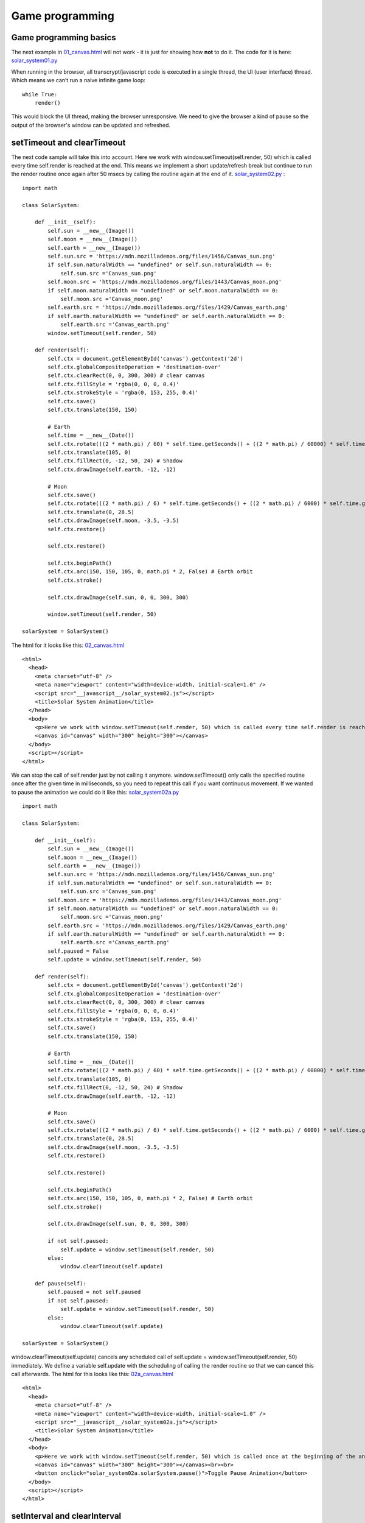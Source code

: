 
================
Game programming
================

Game programming basics
^^^^^^^^^^^^^^^^^^^^^^^

The next example in `01_canvas.html <01_canvas.html>`_ will not work - it is just for showing how **not** to do it. The code for it is here: `solar_system01.py <solar_system01.py>`_

When running in the browser, all transcrypt/javascript code is executed in a single thread, the UI (user interface) thread. Which means we can’t run a naive infinite game loop: ::

    while True:
        render()
    

This would block the UI thread, making the browser unresponsive. We need to give the browser a kind of pause so the output of the browser's window can be updated and refreshed.

setTimeout and clearTimeout
^^^^^^^^^^^^^^^^^^^^^^^^^^^

The next code sample will take this into account. Here we work with window.setTimeout(self.render, 50) which is called every time self.render is reached at the end. This means we implement a short update/refresh break but continue to run the render routine once again after 50 msecs by calling the routine again at the end of it. `solar_system02.py <solar_system02.py>`_ : ::

	import math

	class SolarSystem:
	    
	    def __init__(self):
	        self.sun = __new__(Image())
	        self.moon = __new__(Image())
	        self.earth = __new__(Image())
	        self.sun.src = 'https://mdn.mozillademos.org/files/1456/Canvas_sun.png'
	        if self.sun.naturalWidth == "undefined" or self.sun.naturalWidth == 0:
	            self.sun.src ='Canvas_sun.png'
	        self.moon.src = 'https://mdn.mozillademos.org/files/1443/Canvas_moon.png'
	        if self.moon.naturalWidth == "undefined" or self.moon.naturalWidth == 0:
	            self.moon.src ='Canvas_moon.png'
	        self.earth.src = 'https://mdn.mozillademos.org/files/1429/Canvas_earth.png'
	        if self.earth.naturalWidth == "undefined" or self.earth.naturalWidth == 0:
	            self.earth.src ='Canvas_earth.png'
	        window.setTimeout(self.render, 50)

	    def render(self):
	        self.ctx = document.getElementById('canvas').getContext('2d')
	        self.ctx.globalCompositeOperation = 'destination-over'
	        self.ctx.clearRect(0, 0, 300, 300) # clear canvas
	        self.ctx.fillStyle = 'rgba(0, 0, 0, 0.4)'
	        self.ctx.strokeStyle = 'rgba(0, 153, 255, 0.4)'
	        self.ctx.save()
	        self.ctx.translate(150, 150)

	        # Earth
	        self.time = __new__(Date())
	        self.ctx.rotate(((2 * math.pi) / 60) * self.time.getSeconds() + ((2 * math.pi) / 60000) * self.time.getMilliseconds())
	        self.ctx.translate(105, 0)
	        self.ctx.fillRect(0, -12, 50, 24) # Shadow
	        self.ctx.drawImage(self.earth, -12, -12)

	        # Moon
	        self.ctx.save()
	        self.ctx.rotate(((2 * math.pi) / 6) * self.time.getSeconds() + ((2 * math.pi) / 6000) * self.time.getMilliseconds())
	        self.ctx.translate(0, 28.5)
	        self.ctx.drawImage(self.moon, -3.5, -3.5)
	        self.ctx.restore()

	        self.ctx.restore()

	        self.ctx.beginPath()
	        self.ctx.arc(150, 150, 105, 0, math.pi * 2, False) # Earth orbit
	        self.ctx.stroke()

	        self.ctx.drawImage(self.sun, 0, 0, 300, 300)

	        window.setTimeout(self.render, 50)

	solarSystem = SolarSystem()

The html for it looks like this: `02_canvas.html <02_canvas.html>`_ ::

	<html>
	  <head>
	    <meta charset="utf-8" />
	    <meta name="viewport" content="width=device-width, initial-scale=1.0" />
	    <script src="__javascript__/solar_system02.js"></script>
	    <title>Solar System Animation</title>
	  </head>
	  <body>
	    <p>Here we work with window.setTimeout(self.render, 50) which is called every time self.render is reached at the end.</p>
	    <canvas id="canvas" width="300" height="300"></canvas>
	  </body>
	  <script></script>
	</html>

We can stop the call of self.render just by not calling it anymore. window.setTimeout() only calls the specified routine once after the given time in milliseconds, so you need to repeat this call if you want continuous movement. If we wanted to pause the animation we could do it like this: `solar_system02a.py <solar_system02a.py>`_ ::

	import math

	class SolarSystem:
	    
	    def __init__(self):
	        self.sun = __new__(Image())
	        self.moon = __new__(Image())
	        self.earth = __new__(Image())
	        self.sun.src = 'https://mdn.mozillademos.org/files/1456/Canvas_sun.png'
	        if self.sun.naturalWidth == "undefined" or self.sun.naturalWidth == 0:
	            self.sun.src ='Canvas_sun.png'
	        self.moon.src = 'https://mdn.mozillademos.org/files/1443/Canvas_moon.png'
	        if self.moon.naturalWidth == "undefined" or self.moon.naturalWidth == 0:
	            self.moon.src ='Canvas_moon.png'
	        self.earth.src = 'https://mdn.mozillademos.org/files/1429/Canvas_earth.png'
	        if self.earth.naturalWidth == "undefined" or self.earth.naturalWidth == 0:
	            self.earth.src ='Canvas_earth.png'
	        self.paused = False
	        self.update = window.setTimeout(self.render, 50)

	    def render(self):
	        self.ctx = document.getElementById('canvas').getContext('2d')
	        self.ctx.globalCompositeOperation = 'destination-over'
	        self.ctx.clearRect(0, 0, 300, 300) # clear canvas
	        self.ctx.fillStyle = 'rgba(0, 0, 0, 0.4)'
	        self.ctx.strokeStyle = 'rgba(0, 153, 255, 0.4)'
	        self.ctx.save()
	        self.ctx.translate(150, 150)

	        # Earth
	        self.time = __new__(Date())
	        self.ctx.rotate(((2 * math.pi) / 60) * self.time.getSeconds() + ((2 * math.pi) / 60000) * self.time.getMilliseconds())
	        self.ctx.translate(105, 0)
	        self.ctx.fillRect(0, -12, 50, 24) # Shadow
	        self.ctx.drawImage(self.earth, -12, -12)

	        # Moon
	        self.ctx.save()
	        self.ctx.rotate(((2 * math.pi) / 6) * self.time.getSeconds() + ((2 * math.pi) / 6000) * self.time.getMilliseconds())
	        self.ctx.translate(0, 28.5)
	        self.ctx.drawImage(self.moon, -3.5, -3.5)
	        self.ctx.restore()

	        self.ctx.restore()

	        self.ctx.beginPath()
	        self.ctx.arc(150, 150, 105, 0, math.pi * 2, False) # Earth orbit
	        self.ctx.stroke()

	        self.ctx.drawImage(self.sun, 0, 0, 300, 300)

	        if not self.paused:
	            self.update = window.setTimeout(self.render, 50)
	        else:
	            window.clearTimeout(self.update)

	    def pause(self):
	        self.paused = not self.paused
	        if not self.paused:
	            self.update = window.setTimeout(self.render, 50)
	        else:
	            window.clearTimeout(self.update)

	solarSystem = SolarSystem()

window.clearTimeout(self.update) cancels any scheduled call of self.update = window.setTimeout(self.render, 50) immediately. We define a variable self.update with the scheduling of calling the render routine so that we can cancel this call afterwards. The html for this looks like this: `02a_canvas.html <02a_canvas.html>`_ :: 

	<html>
	  <head>
	    <meta charset="utf-8" />
	    <meta name="viewport" content="width=device-width, initial-scale=1.0" />
	    <script src="__javascript__/solar_system02a.js"></script>
	    <title>Solar System Animation</title>
	  </head>
	  <body>
	    <p>Here we work with window.setTimeout(self.render, 50) which is called once at the beginning of the animation. window.clearTimeout stops the execution of the settings of setTimeout.</p>
	    <canvas id="canvas" width="300" height="300"></canvas><br><br>
	    <button onclick="solar_system02a.solarSystem.pause()">Toggle Pause Animation</button>
	  </body>
	  <script></script>
	</html>

setInterval and clearInterval
^^^^^^^^^^^^^^^^^^^^^^^^^^^^^

But there is also another way to achieve this. Instead of calling the routine again and again at the end of self.render we can schedule a regular call after a certain time with setInterval. The code for it looks like this: `solar_system03.py <solar_system03.py>`_ ::

	import math

	class SolarSystem:
	    
	    def __init__(self):
	        self.sun = __new__(Image())
	        self.moon = __new__(Image())
	        self.earth = __new__(Image())
	        self.sun.src = 'https://mdn.mozillademos.org/files/1456/Canvas_sun.png'
	        if self.sun.naturalWidth == "undefined" or self.sun.naturalWidth == 0:
	            self.sun.src ='Canvas_sun.png'
	        self.moon.src = 'https://mdn.mozillademos.org/files/1443/Canvas_moon.png'
	        if self.moon.naturalWidth == "undefined" or self.moon.naturalWidth == 0:
	            self.moon.src ='Canvas_moon.png'
	        self.earth.src = 'https://mdn.mozillademos.org/files/1429/Canvas_earth.png'
	        if self.earth.naturalWidth == "undefined" or self.earth.naturalWidth == 0:
	            self.earth.src ='Canvas_earth.png'
	        window.setInterval(self.render, 50)

	    def render(self):
	        self.ctx = document.getElementById('canvas').getContext('2d')
	        self.ctx.globalCompositeOperation = 'destination-over'
	        self.ctx.clearRect(0, 0, 300, 300) # clear canvas
	        self.ctx.fillStyle = 'rgba(0, 0, 0, 0.4)'
	        self.ctx.strokeStyle = 'rgba(0, 153, 255, 0.4)'
	        self.ctx.save()
	        self.ctx.translate(150, 150)

	        # Earth
	        self.time = __new__(Date())
	        self.ctx.rotate(((2 * math.pi) / 60) * self.time.getSeconds() + ((2 * math.pi) / 60000) * self.time.getMilliseconds())
	        self.ctx.translate(105, 0)
	        self.ctx.fillRect(0, -12, 50, 24) # Shadow
	        self.ctx.drawImage(self.earth, -12, -12)

	        # Moon
	        self.ctx.save()
	        self.ctx.rotate(((2 * math.pi) / 6) * self.time.getSeconds() + ((2 * math.pi) / 6000) * self.time.getMilliseconds())
	        self.ctx.translate(0, 28.5)
	        self.ctx.drawImage(self.moon, -3.5, -3.5)
	        self.ctx.restore()

	        self.ctx.restore()

	        self.ctx.beginPath()
	        self.ctx.arc(150, 150, 105, 0, math.pi * 2, False) # Earth orbit
	        self.ctx.stroke()

	        self.ctx.drawImage(self.sun, 0, 0, 300, 300)

	solarSystem = SolarSystem()

At the end of the initialization of the class SolarSystem we find the regular scheduling of the routine self.render: ::

	window.setInterval(self.render, 50)

which will call the self.render routine every 50 msecs. The html for the file is here: `03_canvas.html <03_canvas.html>`_ :: 

	<html>
	  <head>
	    <meta charset="utf-8" />
	    <meta name="viewport" content="width=device-width, initial-scale=1.0" />
	    <script src="__javascript__/solar_system03.js"></script>
	    <title>Solar System Animation</title>
	  </head>
	  <body>
	    <p>Here we work with window.setInterval(self.render, 50) which is called once at the beginning of the animation.</p>
	    <canvas id="canvas" width="300" height="300"></canvas>
	  </body>
	  <script></script>
	</html>

And again - how do we pause? Well, it's simple: `solar_system03a.py <solar_system03a.py>`_ ::

	import math

	class SolarSystem:
	    
	    def __init__(self):
	        self.sun = __new__(Image())
	        self.moon = __new__(Image())
	        self.earth = __new__(Image())
	        self.sun.src = 'https://mdn.mozillademos.org/files/1456/Canvas_sun.png'
	        if self.sun.naturalWidth == "undefined" or self.sun.naturalWidth == 0:
	            self.sun.src ='Canvas_sun.png'
	        self.moon.src = 'https://mdn.mozillademos.org/files/1443/Canvas_moon.png'
	        if self.moon.naturalWidth == "undefined" or self.moon.naturalWidth == 0:
	            self.moon.src ='Canvas_moon.png'
	        self.earth.src = 'https://mdn.mozillademos.org/files/1429/Canvas_earth.png'
	        if self.earth.naturalWidth == "undefined" or self.earth.naturalWidth == 0:
	            self.earth.src ='Canvas_earth.png'
	        self.paused = False
	        self.update = window.setInterval(self.render, 50)

	    def render(self):
	        self.ctx = document.getElementById('canvas').getContext('2d')
	        self.ctx.globalCompositeOperation = 'destination-over'
	        self.ctx.clearRect(0, 0, 300, 300) # clear canvas
	        self.ctx.fillStyle = 'rgba(0, 0, 0, 0.4)'
	        self.ctx.strokeStyle = 'rgba(0, 153, 255, 0.4)'
	        self.ctx.save()
	        self.ctx.translate(150, 150)

	        # Earth
	        self.time = __new__(Date())
	        self.ctx.rotate(((2 * math.pi) / 60) * self.time.getSeconds() + ((2 * math.pi) / 60000) * self.time.getMilliseconds())
	        self.ctx.translate(105, 0)
	        self.ctx.fillRect(0, -12, 50, 24) # Shadow
	        self.ctx.drawImage(self.earth, -12, -12)

	        # Moon
	        self.ctx.save()
	        self.ctx.rotate(((2 * math.pi) / 6) * self.time.getSeconds() + ((2 * math.pi) / 6000) * self.time.getMilliseconds())
	        self.ctx.translate(0, 28.5)
	        self.ctx.drawImage(self.moon, -3.5, -3.5)
	        self.ctx.restore()

	        self.ctx.restore()

	        self.ctx.beginPath()
	        self.ctx.arc(150, 150, 105, 0, math.pi * 2, False) # Earth orbit
	        self.ctx.stroke()

	        self.ctx.drawImage(self.sun, 0, 0, 300, 300)

	    def pause(self):
	        self.paused = not self.paused
	        if self.paused:
	            window.clearInterval(self.update)
	        else:
	            self.update = window.setInterval(self.render, 50)

	solarSystem = SolarSystem()

the setInterval command can be cancelled by calling ::

	window.clearInterval(self.update)

and we can recall the setInterval again by calling: ::

	self.update = window.setInterval(self.render, 50)

The html for it is: `03a_canvas.html <03a_canvas.html>`_ ::

	<html>
	  <head>
	    <meta charset="utf-8" />
	    <meta name="viewport" content="width=device-width, initial-scale=1.0" />
	    <script src="__javascript__/solar_system03a.js"></script>
	    <title>Solar System Animation</title>
	  </head>
	  <body>
	    <p>Here we work with window.setInterval(self.render, 50) and window.clearInterval which is called once at the beginning of the animation and which can be stopped and reactivated anytime with the help of these both commands.</p>
	    <canvas id="canvas" width="300" height="300"></canvas><br><br>
	    <button onclick="solar_system03a.solarSystem.pause()">Toggle Pause Animation</button>
	  </body>
	  <script></script>
	</html>

requestAnimationFrame and cancelAnimationFrame
^^^^^^^^^^^^^^^^^^^^^^^^^^^^^^^^^^^^^^^^^^^^^^

Here we work with window.requestAnimationFrame(self.render) which hooks automatically without specifying any react times into the browser’s native refresh loop. It is so to say a simplified window.setTimeout routine. The code is: `solar_system04.py <solar_system04.py>`_ ::

	import math

	class SolarSystem:
	    
	    def __init__(self):
	        self.sun = __new__(Image())
	        self.moon = __new__(Image())
	        self.earth = __new__(Image())
	        self.sun.src = 'https://mdn.mozillademos.org/files/1456/Canvas_sun.png'
	        if self.sun.naturalWidth == "undefined" or self.sun.naturalWidth == 0:
	            self.sun.src ='Canvas_sun.png'
	        self.moon.src = 'https://mdn.mozillademos.org/files/1443/Canvas_moon.png'
	        if self.moon.naturalWidth == "undefined" or self.moon.naturalWidth == 0:
	            self.moon.src ='Canvas_moon.png'
	        self.earth.src = 'https://mdn.mozillademos.org/files/1429/Canvas_earth.png'
	        if self.earth.naturalWidth == "undefined" or self.earth.naturalWidth == 0:
	            self.earth.src ='Canvas_earth.png'
	        window.requestAnimationFrame(self.render)

	    def render(self):
	        self.ctx = document.getElementById('canvas').getContext('2d')
	        self.ctx.globalCompositeOperation = 'destination-over'
	        self.ctx.clearRect(0, 0, 300, 300) # clear canvas
	        self.ctx.fillStyle = 'rgba(0, 0, 0, 0.4)'
	        self.ctx.strokeStyle = 'rgba(0, 153, 255, 0.4)'
	        self.ctx.save()
	        self.ctx.translate(150, 150)

	        # Earth
	        self.time = __new__(Date())
	        self.ctx.rotate(((2 * math.pi) / 60) * self.time.getSeconds() + ((2 * math.pi) / 60000) * self.time.getMilliseconds())
	        self.ctx.translate(105, 0)
	        self.ctx.fillRect(0, -12, 50, 24) # Shadow
	        self.ctx.drawImage(self.earth, -12, -12)

	        # Moon
	        self.ctx.save()
	        self.ctx.rotate(((2 * math.pi) / 6) * self.time.getSeconds() + ((2 * math.pi) / 6000) * self.time.getMilliseconds())
	        self.ctx.translate(0, 28.5)
	        self.ctx.drawImage(self.moon, -3.5, -3.5)
	        self.ctx.restore()

	        self.ctx.restore()

	        self.ctx.beginPath()
	        self.ctx.arc(150, 150, 105, 0, math.pi * 2, False) # Earth orbit
	        self.ctx.stroke()

	        self.ctx.drawImage(self.sun, 0, 0, 300, 300)

	        window.requestAnimationFrame(self.render)

	solarSystem = SolarSystem()

and the html for it: `04_canvas.html <04_canvas.html>`_ :: 

	<html>
	  <head>
	    <meta charset="utf-8" />
	    <meta name="viewport" content="width=device-width, initial-scale=1.0" />
	    <script src="__javascript__/solar_system04.js"></script>
	    <title>Solar System Animation</title>
	  </head>
	  <body>
	    <p>Here we work with window.requestAnimationFrame(self.render) which hooks automatically without specifying any react times into the browser’s native refresh loop.</p>
	    <canvas id="canvas" width="300" height="300"></canvas>
	  </body>
	  <script></script>
	</html>

And again the pause is similiar to setTimeout and clearTimeout: `solar_system04a.py <solar_system04a.py>`_ ::

	import math

	class SolarSystem:
	    
	    def __init__(self):
	        self.sun = __new__(Image())
	        self.moon = __new__(Image())
	        self.earth = __new__(Image())
	        self.sun.src = 'https://mdn.mozillademos.org/files/1456/Canvas_sun.png'
	        if self.sun.naturalWidth == "undefined" or self.sun.naturalWidth == 0:
	            self.sun.src ='Canvas_sun.png'
	        self.moon.src = 'https://mdn.mozillademos.org/files/1443/Canvas_moon.png'
	        if self.moon.naturalWidth == "undefined" or self.moon.naturalWidth == 0:
	            self.moon.src ='Canvas_moon.png'
	        self.earth.src = 'https://mdn.mozillademos.org/files/1429/Canvas_earth.png'
	        if self.earth.naturalWidth == "undefined" or self.earth.naturalWidth == 0:
	            self.earth.src ='Canvas_earth.png'
	        self.paused = False
	        self.animate = window.requestAnimationFrame(self.render)

	    def render(self):
	        self.ctx = document.getElementById('canvas').getContext('2d')
	        self.ctx.globalCompositeOperation = 'destination-over'
	        self.ctx.clearRect(0, 0, 300, 300) # clear canvas
	        self.ctx.fillStyle = 'rgba(0, 0, 0, 0.4)'
	        self.ctx.strokeStyle = 'rgba(0, 153, 255, 0.4)'
	        self.ctx.save()
	        self.ctx.translate(150, 150)

	        # Earth
	        self.time = __new__(Date())
	        self.ctx.rotate(((2 * math.pi) / 60) * self.time.getSeconds() + ((2 * math.pi) / 60000) * self.time.getMilliseconds())
	        self.ctx.translate(105, 0)
	        self.ctx.fillRect(0, -12, 50, 24) # Shadow
	        self.ctx.drawImage(self.earth, -12, -12)

	        # Moon
	        self.ctx.save()
	        self.ctx.rotate(((2 * math.pi) / 6) * self.time.getSeconds() + ((2 * math.pi) / 6000) * self.time.getMilliseconds())
	        self.ctx.translate(0, 28.5)
	        self.ctx.drawImage(self.moon, -3.5, -3.5)
	        self.ctx.restore()

	        self.ctx.restore()

	        self.ctx.beginPath()
	        self.ctx.arc(150, 150, 105, 0, math.pi * 2, False) # Earth orbit
	        self.ctx.stroke()

	        self.ctx.drawImage(self.sun, 0, 0, 300, 300)

	        if self.paused and self.animate is not None:
	            window.cancelAnimationFrame(self.animate)
	            self.animate = None
	        elif not self.paused:
	            self.animate = window.requestAnimationFrame(self.render)

	    def pause(self):
	        self.paused = not self.paused
	        console.log(self.paused)
	        if self.paused:
	            window.cancelAnimationFrame(self.animate)
	            self.animate = None
	        else:
	            self.animate = window.requestAnimationFrame(self.render)

	solarSystem = SolarSystem()

While setInterval only has to be called once we need to call setTimeout or requestAnimationFrame continously in order get them going.
Not to forget the html for it: `04a_canvas.html <04a_canvas.html>`_ ::

	<html>
	  <head>
	    <meta charset="utf-8" />
	    <meta name="viewport" content="width=device-width, initial-scale=1.0" />
	    <script src="__javascript__/solar_system04b.js"></script>
	    <title>Solar System Animation</title>
	  </head>
	  <body>
	    <p>Here we work with window.requestAnimationFrame(self.render) which hooks automatically without specifying any react times into the browser’s native refresh loop. We can switch off the animation frame by checking the pause flag also.</p>
	    <canvas id="canvas" width="300" height="300"></canvas><br><br>
	    <p>Use the cursor keys for right and left or the buttons below to accelerate or slow down the animation.</p>
	    <button onclick="solar_system04b.solarSystem.pause()">Toggle Pause Animation</button>
	  </body>
	  <script></script>
	</html>

Basic Game processing
^^^^^^^^^^^^^^^^^^^^^

The examples above are nice animations, but they do not really offer any user input beside of pausing the animation. Let's go for a little more complex but still simple example on how user input and rendering can work together. `solar_system05.py <solar_system05.py>`_  ::

	import math

	class SolarSystem:
	    
	    def __init__(self):
	        self.sun = __new__(Image())
	        self.moon = __new__(Image())
	        self.earth = __new__(Image())
	        self.sun.src = 'https://mdn.mozillademos.org/files/1456/Canvas_sun.png'
	        if self.sun.naturalWidth == "undefined" or self.sun.naturalWidth == 0:
	            self.sun.src ='Canvas_sun.png'
	        self.moon.src = 'https://mdn.mozillademos.org/files/1443/Canvas_moon.png'
	        if self.moon.naturalWidth == "undefined" or self.moon.naturalWidth == 0:
	            self.moon.src ='Canvas_moon.png'
	        self.earth.src = 'https://mdn.mozillademos.org/files/1429/Canvas_earth.png'
	        if self.earth.naturalWidth == "undefined" or self.earth.naturalWidth == 0:
	            self.earth.src ='Canvas_earth.png'
	        self.Keys = {"SPACE":  32,
	                     "LEFT":   37,
	                     "UP":     38,
	                     "RIGHT":  39,
	                     "DOWN":   40}
	        self.accel_value = 1.0
	        self.accelerate = 1.0
	        self.keyCode = -1
	        document.onkeypress = self.keyHandler
	        self.paused = False
	        self.main_loop()

	    def render(self):
	        self.ctx = document.getElementById('canvas').getContext('2d')
	        self.ctx.globalCompositeOperation = 'destination-over'
	        self.ctx.clearRect(0, 0, 300, 300) # clear canvas
	        self.ctx.fillStyle = 'rgba(0, 0, 0, 0.4)'
	        self.ctx.strokeStyle = 'rgba(0, 153, 255, 0.4)'
	        self.ctx.save()
	        self.ctx.translate(150, 150)

	        # Earth
	        self.time = __new__(Date())
	        secs = self.time.getSeconds() 
	        msecs = self.time.getMilliseconds()
	        self.ctx.rotate(((2 * math.pi) / 60 * self.accelerate) * secs + ((2 * math.pi) / 60000 * self.accelerate) * msecs)
	        self.ctx.translate(105, 0)
	        self.ctx.fillRect(0, -12, 50, 24) # Shadow
	        self.ctx.drawImage(self.earth, -12, -12)

	        # Moon
	        self.ctx.save()
	        self.ctx.rotate(((2 * math.pi) / 6* self.accelerate) * secs + ((2 * math.pi) / 6000* self.accelerate) * msecs)
	        self.ctx.translate(0, 28.5)
	        self.ctx.drawImage(self.moon, -3.5, -3.5)
	        self.ctx.restore()
	        
	        self.ctx.restore()
	        self.ctx.beginPath()
	        self.ctx.arc(150, 150, 105, 0, math.pi * 2, False) # Earth orbit
	        self.ctx.stroke()

	        self.ctx.font = "20px Arial"
	        self.ctx.fillStyle = "white"
	        self.ctx.fillText("Accel:"+str(self.accelerate),10,20)

	        self.ctx.drawImage(self.sun, 0, 0, 300, 300)

	        self.main_loop()

	    def pause(self):
	        self.paused = not self.paused
	        if self.paused:
	            document.getElementById("info").innerHTML = "<b>Game stopped</b>"
	        else:
	            document.getElementById("info").innerHTML = "<b>Game running</b>"

	    def keyHandler(self, e):
	        self.keyCode = e.keyCode 
	        self.charCode = e.charCode
	        console.log("keyCode: "+str(self.keyCode)+" charCode: "+str(self.charCode))

	    def accel(self):
	        self.accelerate += self.accel_value

	    def slowdown(self):
	        self.accelerate -= self.accel_value

	    def user_input(self):
	        if self.keyCode == self.Keys["RIGHT"]:
	            self.accelerate += self.accel_value
	        elif self.keyCode == self.Keys["LEFT"]:
	            self.accelerate -= self.accel_value
	        # reset it
	        self.keyCode = -1

	    def main_loop(self):
	        # update the game reaction according to user input
	        self.user_input()
	        # render the game output
	        if not self.paused:
	            # goto to the rendering routine - at the end of the routine main_loop will be called for return
	            self.animate = window.requestAnimationFrame(self.render)
	        else:
	            # and restart the main loop in case the game is paused
	            setTimeout(self.main_loop, 50)

	solarSystem = SolarSystem()

We now allow keyboard input by establishing a command like document.onkeypress = self.keyHandler in the __init__ routine of the class. We also provide event routines like self.accel and self.slowdown which simply accelerate or slow down the speed of the animation when the user is pressing buttons. The important part is now the self.main_loop routine: ::

	def main_loop(self):
	    # update the game reaction according to user input
	    self.user_input()
	    # render the game output
	    if not self.paused:
	        # goto to the rendering routine - at the end of the routine main_loop will be called for return
	        self.animate = window.requestAnimationFrame(self.render)
	    else:
	        # and restart the main loop in case the game is paused
	        setTimeout(self.main_loop, 50)

The basic logic behind game processing is to expect user input (keyboard, mouse, joystick), to adapt internal variables according to the user input in the routine self.user_input() and then render the output according to the set variables. In our game design we return from the render routine to our main_loop routine at the end to establish continous play. If we want to stop the animation we set the flag self.paused to True and the main_loop is repeating itself without going to the render routine until self.paused is toggled back to False.
The html for the example above looks like this: `05_canvas.html <05_canvas.html>`_ ::

	<html>
	  <head>
	    <meta charset="utf-8" />
	    <meta name="viewport" content="width=device-width, initial-scale=1.0" />
	    <script src="__javascript__/solar_system05.js"></script>
	    <title>Solar System Animation</title>
	  </head>
	  <body>
	    <p>Now a game loop also waits for user input otherwise it is no game.</p>
	    <p id="info"><b>Game running</b></p>
	    <canvas id="canvas" width="300" height="300"></canvas><br><br>
	    <p>Use the cursor keys for right and left or the buttons below to accelerate or slow down the animation.</p>
	    <button onclick="solar_system05.solarSystem.accel()">Accelerate Animation</button> <button onclick="solar_system05.solarSystem.slowdown()">Slow down Animation</button> <button onclick="solar_system05.solarSystem.pause()">Toggle Pause Animation</button>
	  </body>
	  <script></script>
	</html>

OK. Let's have a look at a real game. In this case the game loop is not so important because there is no automatic continuous movement like in animations but only a waiting for keyboard input in order to react and generate an new ouput in the browser:

Game 2048
^^^^^^^^^

2048 is a game where you need shift the blocks with their numbers together so that finally one piece adds up to 2048.
You can use the arrow keys on the keyboard to shift in every direction. Don´t get stuck! The code is `game_2048_dom.py <game_2048_dom.py>`_
::

	import random

	class Game2048:
	    
	    def __init__(self):
	        self.b = [[0,0,0,0],[0,0,0,0],[0,0,0,0],[0,0,0,0]] # matrix
	        for i in range(16):
	            # btn = document.getElementById("butt"+str(i))
	            document.getElementById("butt"+str(i)).style.fontSize = "large"
	            document.getElementById("butt"+str(i)).style.backgroundColor  = "white"
	            document.getElementById("butt"+str(i)).style.height = "100px"
	            document.getElementById("butt"+str(i)).style.width = "100px"
	            document.getElementById("butt"+str(i)).innerHTML = "   "
	        self.start_value = document.getElementById("selstart").value
	        self.start_value = int(self.start_value)
	        self.new_number()
	        document.onkeypress = self.on_keypress

	    def shiftp(self, c): 
	        lst = []
	        zeros = 0
	        for i in c:
	            if i == 0:
	                zeros += 1
	            if i>0:
	                lst.append(i)
	        for i in range(zeros):
	            lst.append(0)
	        return lst

	    def sms(self, l):
	        l = self.shiftp(l)
	        for i in range(len(l)-1):
	            if l[i+1]==l[i]: 
	                l[i], l[i+1] = 2*l[i], 0
	        ret = self.shiftp(l)
	        return ret

	    def rot(self): 
	        "rotate matrix b [[0,0,0,0],[0,0,0,0],[0,0,0,0],[0,0,0,0]] clockwise"
	        # self.b = list(map(list, zip(*self.b[::-1]))) does not work
	        self.b = [[self.b[3][0],self.b[2][0],self.b[1][0],self.b[0][0]], 
	              [self.b[3][1],self.b[2][1],self.b[1][1],self.b[0][1]],
	              [self.b[3][2],self.b[2][2],self.b[1][2],self.b[0][2]],
	              [self.b[3][3],self.b[2][3],self.b[1][3],self.b[0][3]]]

	    def move(self, n):
	        # deep copy of self.b in diff
	        diff = self.b[:]
	        for i in range(n): self.rot()
	        for i in range(4): self.b[i] = self.sms(self.b[i])
	        for i in range(4-n): self.rot()
	        if self.b != diff:
	            return 1
	        else:
	            return 0

	    def new_number(self):
	        "create a new number in b and display all numbers with their colors on the buttons"
	        # get a random empty element with its tuple coordinates
	        empty = []
	        for r, row in enumerate(self.b):
	            for c, col in enumerate(row):
	                if col == 0:
	                    empty.append((r, c))
	        if len(empty)>0:
	            k = empty[random.randint(0, len(empty)-1)]
	            # assign a random number of 2 or 4 to this element or a given self.start_value
	            self.b[k[0]][k[1]] = random.randint(1,2)*self.start_value
	        j = -1
	        for i in range(16):
	            d = self.b[i//4][i%4]
	            if d == 2048:
	                j = i
	            # display button texts of their contents according to array b and their colors according to their number
	            if d:
	                document.getElementById("butt"+str(i)).innerHTML = str(d)
	            else:
	                document.getElementById("butt"+str(i)).innerHTML = '   '
	            colorcodes = {0: "white", 2:"AntiqueWhite", 4:"BurlyWood", 8:"BurlyWood", 16:"Cyan", 32:"Gold", 64:"GoldenRod",         128:"HotPink", 256:"Crimson", 512:"DarkRed", 1024:"DeepPink", 2048:"DarkMagenta"}
	            document.getElementById("butt"+str(i)).style.backgroundColor  = colorcodes[d]
	        if j >-1:
	            for i in range(16): 
	                document.getElementById("butt"+str(i)).innerHTML  = document.getElementById("butt"+str(i)).innerHTML+" :)"
	            alert("Congratulations! You made it to 2048!")
	            self.b = [[0,0,0,0],[0,0,0,0],[0,0,0,0],[0,0,0,0]]

	    def on_keypress(self, event):
	        "key handling"
	        direction={'Left': 0, 'Down': 1, 'Right': 2, 'Up': 3}
	        # shift the digits according to the move 0 1 2 or 4 and check if it has changed, if yes create a new number
	        self.keypressed = -1
	        kc = event.keyCode 
	        cc = event.charCode
	        self.ckeys = {38:3, 39:2, 37:0, 40:1}
	        for key, val in self.ckeys.items():
	            if kc == key:
	                self.keypressed = key
	                break
	        if self.keypressed != -1:
	            if self.move(self.ckeys[self.keypressed]): 
	                self.new_number()
	            # deep copy of self.b in p
	            p = self.b[:]
	            # check out all 4 possible moves and compare if numbers would change
	            for i in range(4):
	                self.move(i)
	                # check if is still possible to move in any direction if any change return
	                if self.b != p:
	                    self.b = p[:]
	                    # console.log(self.b)
	                    return # for a new move
	            # otherwise the game has ended
	            for i in range(16): 
	                document.getElementById("butt"+str(i)).style.backgroundColor  = "red"
	                document.getElementById("butt"+str(i)).innerHTML  = document.getElementById("butt"+str(i)).innerHTML+ " :("
	            alert("Aaah! This did not work!")
	    
	    def startvalue(self):
	        self.start_value = int(document.getElementById("selstart").value)

	game2048 = Game2048(None)

And here is the html for it: `06_2048_game.html <06_2048_game.html>`_::

	<html>
	  <head>
	    <meta charset="utf-8" />
	    <meta name="viewport" content="width=device-width, initial-scale=1.0" />
	    <title>Game 2048</title>
	  </head>
	  <body>
	    <h1>2048!</h1>
	    <p>Shift the blocks with their numbers together so that finally one piece adds up to 2048.<br>
	    You can use the arrow keys on the keyboard to shift in every direction. Don´t get stuck!</p>
	    <button onclick="game_2048_dom.game2048.__init__()">Re-Start</button> Lowest start value: <select id="selstart" name="selstart" onchange="game_2048_dom.game2048.startvalue()"> <option>2</option> <option>4</option> <option>8</option> <option>16</option> <option>32</option> <option>64</option></select><br><br>
	    <button id="butt0">___</button>  <button id="butt1">___</button>  <button id="butt2">___</button>  <button id="butt3">___</button>  <br>

	    <button id="butt4">___</button>  <button id="butt5">___</button>  <button id="butt6">___</button>  <button id="butt7">___</button>  <br>

	    <button id="butt8">___</button>  <button id="butt9">___</button>  <button id="butt10">___</button>  <button id="butt11">___</button>  <br>

	    <button id="butt12">___</button>  <button id="butt13">___</button>  <button id="butt14">___</button>  <button id="butt15">___</button>  <br>
	  <script src="__javascript__/game_2048_dom.js"></script>
	  </body>
	</html>

End of section.
